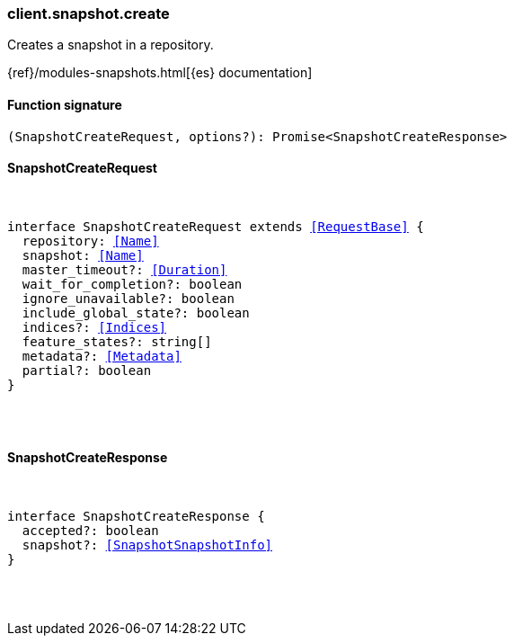 [[reference-snapshot-create]]

////////
===========================================================================================================================
||                                                                                                                       ||
||                                                                                                                       ||
||                                                                                                                       ||
||        ██████╗ ███████╗ █████╗ ██████╗ ███╗   ███╗███████╗                                                            ||
||        ██╔══██╗██╔════╝██╔══██╗██╔══██╗████╗ ████║██╔════╝                                                            ||
||        ██████╔╝█████╗  ███████║██║  ██║██╔████╔██║█████╗                                                              ||
||        ██╔══██╗██╔══╝  ██╔══██║██║  ██║██║╚██╔╝██║██╔══╝                                                              ||
||        ██║  ██║███████╗██║  ██║██████╔╝██║ ╚═╝ ██║███████╗                                                            ||
||        ╚═╝  ╚═╝╚══════╝╚═╝  ╚═╝╚═════╝ ╚═╝     ╚═╝╚══════╝                                                            ||
||                                                                                                                       ||
||                                                                                                                       ||
||    This file is autogenerated, DO NOT send pull requests that changes this file directly.                             ||
||    You should update the script that does the generation, which can be found in:                                      ||
||    https://github.com/elastic/elastic-client-generator-js                                                             ||
||                                                                                                                       ||
||    You can run the script with the following command:                                                                 ||
||       npm run elasticsearch -- --version <version>                                                                    ||
||                                                                                                                       ||
||                                                                                                                       ||
||                                                                                                                       ||
===========================================================================================================================
////////

[discrete]
[[client.snapshot.create]]
=== client.snapshot.create

Creates a snapshot in a repository.

{ref}/modules-snapshots.html[{es} documentation]

[discrete]
==== Function signature

[source,ts]
----
(SnapshotCreateRequest, options?): Promise<SnapshotCreateResponse>
----

[discrete]
==== SnapshotCreateRequest

[pass]
++++
<pre>
++++
interface SnapshotCreateRequest extends <<RequestBase>> {
  repository: <<Name>>
  snapshot: <<Name>>
  master_timeout?: <<Duration>>
  wait_for_completion?: boolean
  ignore_unavailable?: boolean
  include_global_state?: boolean
  indices?: <<Indices>>
  feature_states?: string[]
  metadata?: <<Metadata>>
  partial?: boolean
}

[pass]
++++
</pre>
++++
[discrete]
==== SnapshotCreateResponse

[pass]
++++
<pre>
++++
interface SnapshotCreateResponse {
  accepted?: boolean
  snapshot?: <<SnapshotSnapshotInfo>>
}

[pass]
++++
</pre>
++++

